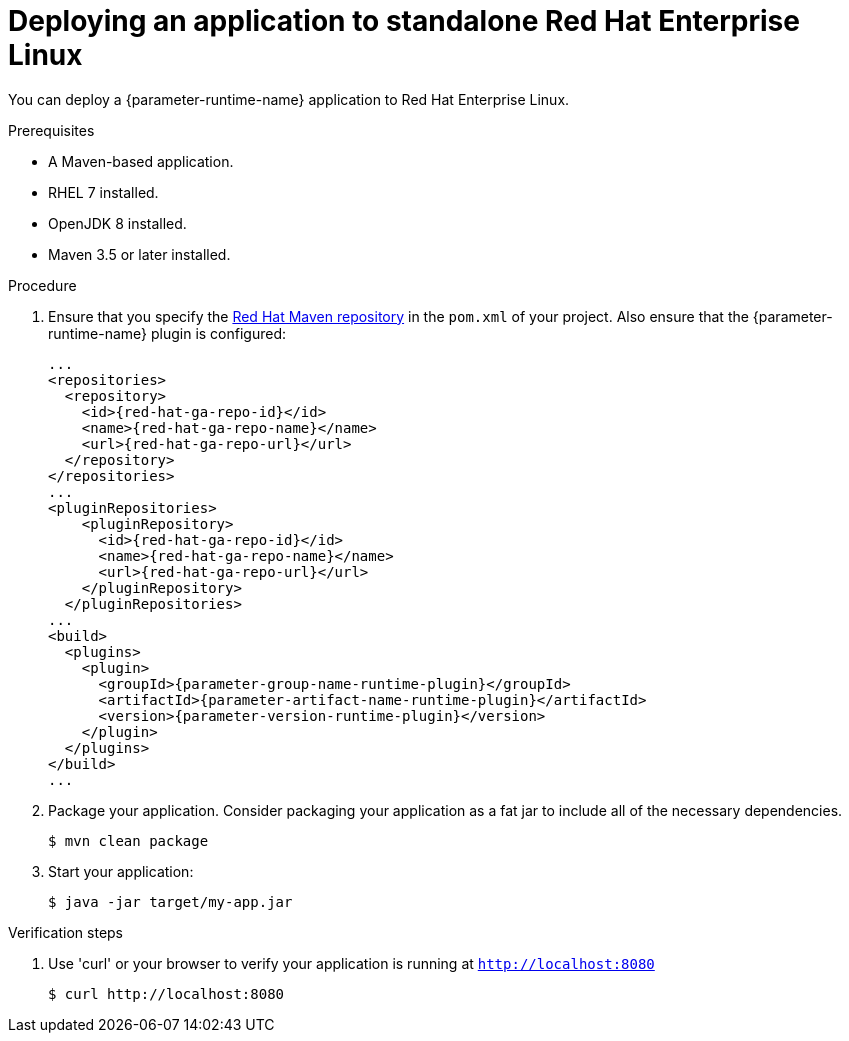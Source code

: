 [id='deploying-an-application-to-standalone-rhel_{context}']
= Deploying an application to standalone Red Hat Enterprise Linux

You can deploy a {parameter-runtime-name} application to Red Hat Enterprise Linux.

.Prerequisites

* A Maven-based application.
* RHEL 7 installed.
* OpenJDK 8 installed.
* Maven 3.5 or later installed.


.Procedure

// TODO:
//define parameter: name-runtime
//define parameter:
. Ensure that you specify the link:https://maven.repository.redhat.com/[Red Hat Maven repository] in the `pom.xml` of your project.
Also ensure that the {parameter-runtime-name} plugin is configured:
+
[source,xml,options="nowrap",subs="attributes+"]
----
...
<repositories>
  <repository>
    <id>{red-hat-ga-repo-id}</id>
    <name>{red-hat-ga-repo-name}</name>
    <url>{red-hat-ga-repo-url}</url>
  </repository>
</repositories>
...
<pluginRepositories>
    <pluginRepository>
      <id>{red-hat-ga-repo-id}</id>
      <name>{red-hat-ga-repo-name}</name>
      <url>{red-hat-ga-repo-url}</url>
    </pluginRepository>
  </pluginRepositories>
...
<build>
  <plugins>
    <plugin>
      <groupId>{parameter-group-name-runtime-plugin}</groupId>
      <artifactId>{parameter-artifact-name-runtime-plugin}</artifactId>
      <version>{parameter-version-runtime-plugin}</version>
ifdef::built-for-vertx[]
      <executions>
        <execution>
          <id>vmp</id>
          <goals>
            <goal>initialize</goal>
            <goal>package</goal>
          </goals>
        </execution>
      </executions>
endif::[]
ifdef::built-for-thorntail[]
      <executions>
        <execution>
          <goals>
            <goal>package</goal>
          </goals>
        </execution>
      </executions>
endif::[]
    </plugin>
  </plugins>
</build>
...
----

. Package your application.
Consider packaging your application as a fat jar to include all of the necessary dependencies.
ifdef::built-for-vertx[The Vert.x Maven Plugin packages applications as fat jars link:https://reactiverse.io/vertx-maven-plugin/#introduction[by default].]
+
----
$ mvn clean package
----

. Start your application:
+

[source,bash,options="nowrap",subs="attributes+"]
----
$ java -jar target/my-app.jar
----

.Verification steps

. Use 'curl' or your browser to verify your application is running at `http://localhost:8080`
+
[source,bash,options="nowrap"]
----
$ curl http://localhost:8080
----
